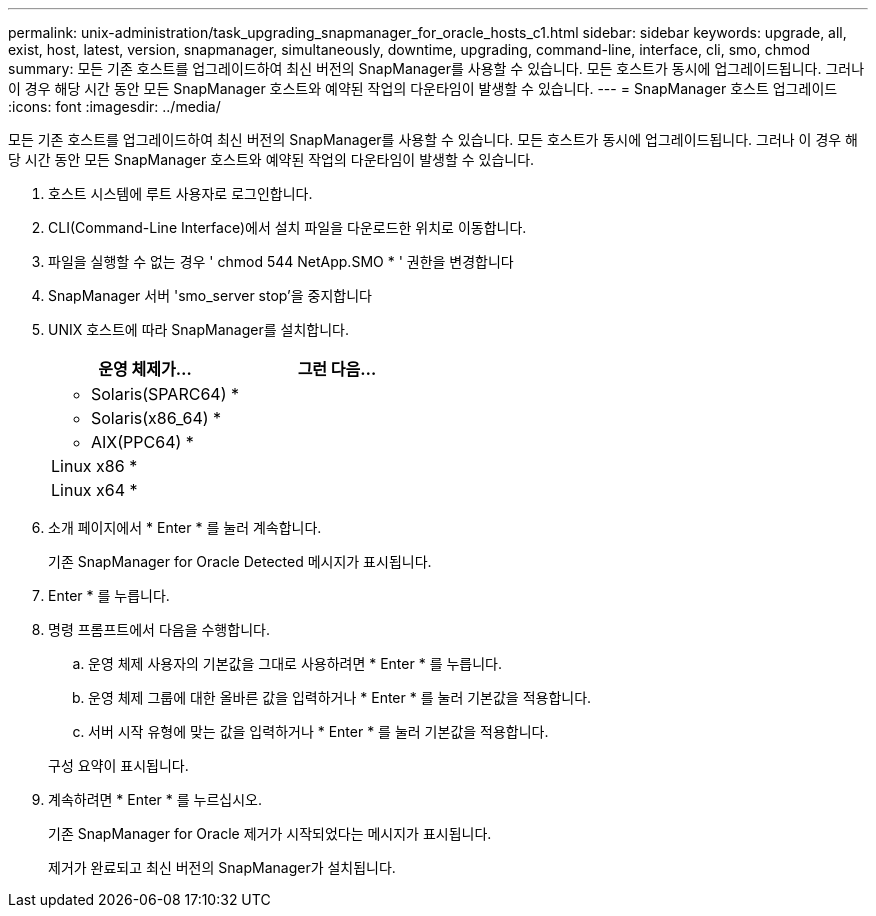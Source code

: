 ---
permalink: unix-administration/task_upgrading_snapmanager_for_oracle_hosts_c1.html 
sidebar: sidebar 
keywords: upgrade, all, exist, host, latest, version, snapmanager, simultaneously, downtime, upgrading, command-line, interface, cli, smo, chmod 
summary: 모든 기존 호스트를 업그레이드하여 최신 버전의 SnapManager를 사용할 수 있습니다. 모든 호스트가 동시에 업그레이드됩니다. 그러나 이 경우 해당 시간 동안 모든 SnapManager 호스트와 예약된 작업의 다운타임이 발생할 수 있습니다. 
---
= SnapManager 호스트 업그레이드
:icons: font
:imagesdir: ../media/


[role="lead"]
모든 기존 호스트를 업그레이드하여 최신 버전의 SnapManager를 사용할 수 있습니다. 모든 호스트가 동시에 업그레이드됩니다. 그러나 이 경우 해당 시간 동안 모든 SnapManager 호스트와 예약된 작업의 다운타임이 발생할 수 있습니다.

. 호스트 시스템에 루트 사용자로 로그인합니다.
. CLI(Command-Line Interface)에서 설치 파일을 다운로드한 위치로 이동합니다.
. 파일을 실행할 수 없는 경우 ' chmod 544 NetApp.SMO * ' 권한을 변경합니다
. SnapManager 서버 'smo_server stop'을 중지합니다
. UNIX 호스트에 따라 SnapManager를 설치합니다.
+
|===
| 운영 체제가... | 그런 다음... 


 a| 
* Solaris(SPARC64) *
 a| 



 a| 
* Solaris(x86_64) *
 a| 



 a| 
* AIX(PPC64) *
 a| 



 a| 
Linux x86 *
 a| 



 a| 
Linux x64 *
 a| 

|===
. 소개 페이지에서 * Enter * 를 눌러 계속합니다.
+
기존 SnapManager for Oracle Detected 메시지가 표시됩니다.

. Enter * 를 누릅니다.
. 명령 프롬프트에서 다음을 수행합니다.
+
.. 운영 체제 사용자의 기본값을 그대로 사용하려면 * Enter * 를 누릅니다.
.. 운영 체제 그룹에 대한 올바른 값을 입력하거나 * Enter * 를 눌러 기본값을 적용합니다.
.. 서버 시작 유형에 맞는 값을 입력하거나 * Enter * 를 눌러 기본값을 적용합니다.


+
구성 요약이 표시됩니다.

. 계속하려면 * Enter * 를 누르십시오.
+
기존 SnapManager for Oracle 제거가 시작되었다는 메시지가 표시됩니다.

+
제거가 완료되고 최신 버전의 SnapManager가 설치됩니다.


